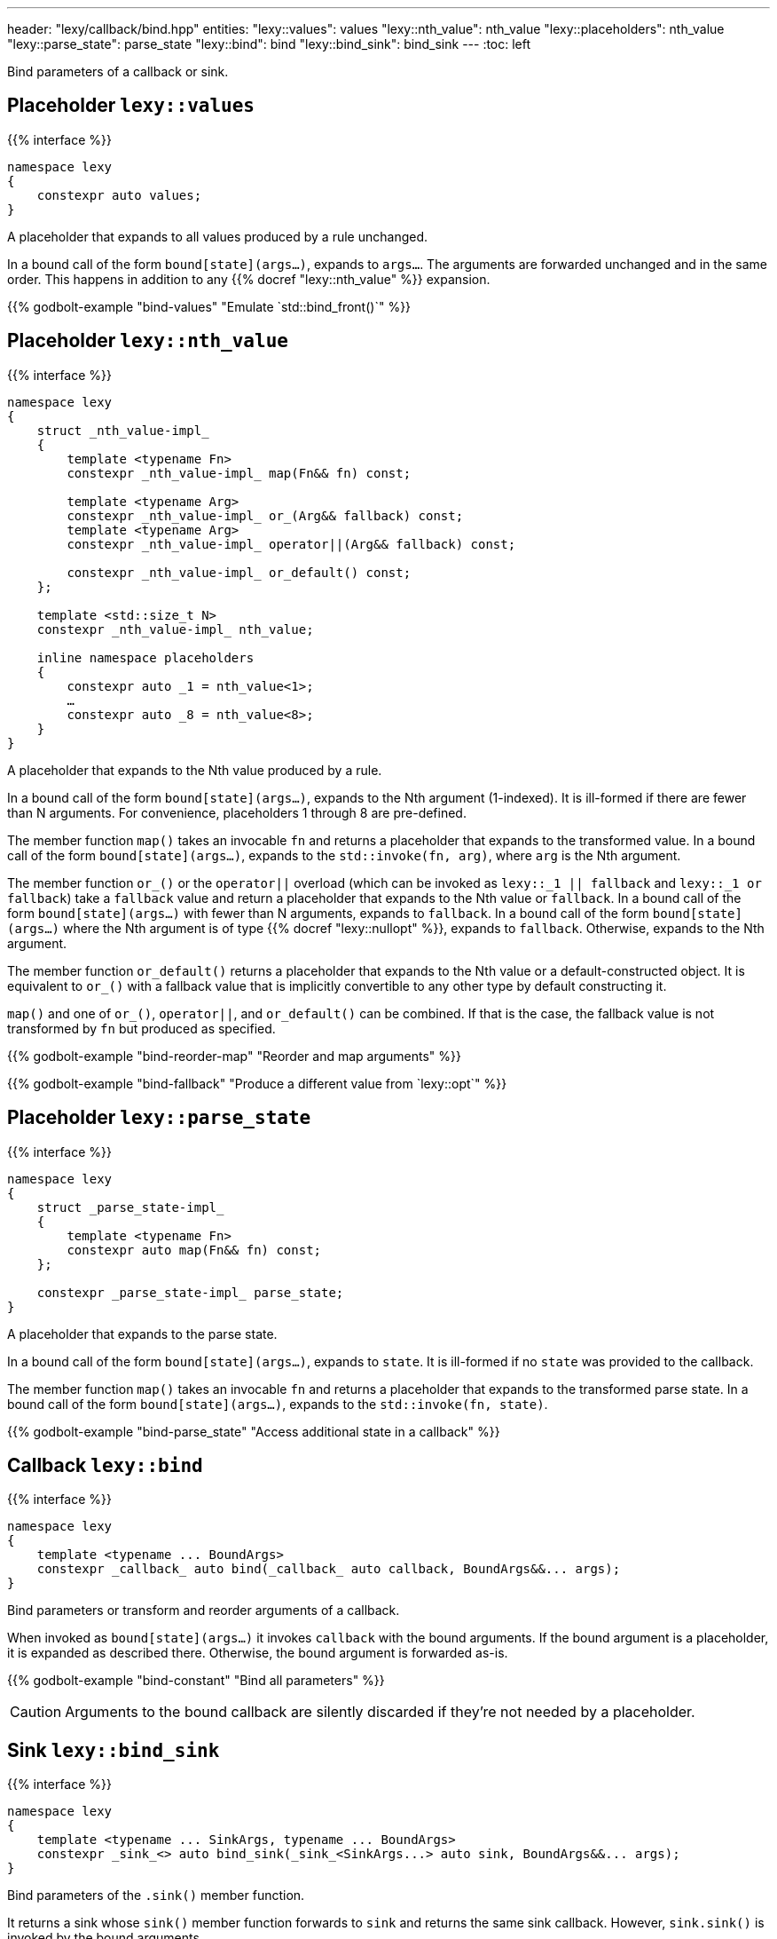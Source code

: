 ---
header: "lexy/callback/bind.hpp"
entities:
  "lexy::values": values
  "lexy::nth_value": nth_value
  "lexy::placeholders": nth_value
  "lexy::parse_state": parse_state
  "lexy::bind": bind
  "lexy::bind_sink": bind_sink
---
:toc: left

[.lead]
Bind parameters of a callback or sink.

[#values]
== Placeholder `lexy::values`

{{% interface %}}
----
namespace lexy
{
    constexpr auto values;
}
----

[.lead]
A placeholder that expands to all values produced by a rule unchanged.

In a bound call of the form `bound[state](args...)`, expands to `args...`.
The arguments are forwarded unchanged and in the same order.
This happens in addition to any {{% docref "lexy::nth_value" %}} expansion.

{{% godbolt-example "bind-values" "Emulate `std::bind_front()`" %}}

[#nth_value]
== Placeholder `lexy::nth_value`

{{% interface %}}
----
namespace lexy
{
    struct _nth_value-impl_
    {
        template <typename Fn>
        constexpr _nth_value-impl_ map(Fn&& fn) const;

        template <typename Arg>
        constexpr _nth_value-impl_ or_(Arg&& fallback) const;
        template <typename Arg>
        constexpr _nth_value-impl_ operator||(Arg&& fallback) const;

        constexpr _nth_value-impl_ or_default() const;
    };

    template <std::size_t N>
    constexpr _nth_value-impl_ nth_value;

    inline namespace placeholders
    {
        constexpr auto _1 = nth_value<1>;
        …
        constexpr auto _8 = nth_value<8>;
    }
}
----

[.lead]
A placeholder that expands to the Nth value produced by a rule.

In a bound call of the form `bound[state](args...)`, expands to the Nth argument (1-indexed).
It is ill-formed if there are fewer than N arguments.
For convenience, placeholders 1 through 8 are pre-defined.

The member function `map()` takes an invocable `fn` and returns a placeholder that expands to the transformed value.
In a bound call of the form `bound[state](args...)`, expands to the `std::invoke(fn, arg)`, where `arg` is the Nth argument.

The member function `or_()` or the `operator||` overload (which can be invoked as `lexy::_1 || fallback` and `lexy::_1 or fallback`) take a `fallback` value and return a placeholder that expands to the Nth value or `fallback`.
In a bound call of the form `bound[state](args...)` with fewer than N arguments,
expands to `fallback`.
In a bound call of the form `bound[state](args...)` where the Nth argument is of type {{% docref "lexy::nullopt" %}}, expands to `fallback`.
Otherwise, expands to the Nth argument.

The member function `or_default()` returns a placeholder that expands to the Nth value or a default-constructed object.
It is equivalent to `or_()` with a fallback value that is implicitly convertible to any other type by default constructing it.

`map()` and one of `or_()`, `operator||`, and `or_default()` can be combined.
If that is the case, the fallback value is not transformed by `fn` but produced as specified.

{{% godbolt-example "bind-reorder-map" "Reorder and map arguments" %}}

{{% godbolt-example "bind-fallback" "Produce a different value from `lexy::opt`" %}}

[#parse_state]
== Placeholder `lexy::parse_state`

{{% interface %}}
----
namespace lexy
{
    struct _parse_state-impl_
    {
        template <typename Fn>
        constexpr auto map(Fn&& fn) const;
    };

    constexpr _parse_state-impl_ parse_state;
}
----

[.lead]
A placeholder that expands to the parse state.

In a bound call of the form `bound[state](args...)`, expands to `state`.
It is ill-formed if no `state` was provided to the callback.

The member function `map()` takes an invocable `fn` and returns a placeholder that expands to the transformed parse state.
In a bound call of the form `bound[state](args...)`, expands to the `std::invoke(fn, state)`.

{{% godbolt-example "bind-parse_state" "Access additional state in a callback" %}}

[#bind]
== Callback `lexy::bind`

{{% interface %}}
----
namespace lexy
{
    template <typename ... BoundArgs>
    constexpr _callback_ auto bind(_callback_ auto callback, BoundArgs&&... args);
}
----

[.lead]
Bind parameters or transform and reorder arguments of a callback.

When invoked as `bound[state](args...)` it invokes `callback` with the bound arguments.
If the bound argument is a placeholder, it is expanded as described there.
Otherwise, the bound argument is forwarded as-is.

{{% godbolt-example "bind-constant" "Bind all parameters" %}}

CAUTION: Arguments to the bound callback are silently discarded if they're not needed by a placeholder.

[#bind_sink]
== Sink `lexy::bind_sink`

{{% interface %}}
----
namespace lexy
{
    template <typename ... SinkArgs, typename ... BoundArgs>
    constexpr _sink_<> auto bind_sink(_sink_<SinkArgs...> auto sink, BoundArgs&&... args);
}
----

[.lead]
Bind parameters of the `.sink()` member function.

It returns a sink whose `sink()` member function forwards to `sink` and returns the same sink callback.
However, `sink.sink()` is invoked by the bound arguments.

A call to `bound.sink()` results in a call to `sink.sink(args...)`, where no argument must be a placeholder.
A call to `bound.sink(state)` results in a call to `sink.sink()` with the expanded arguments:
If the argument is a placeholder, it is expanded as described there but note that there are no values, only a state parameter.
Otherwise, the bound argument is forwarded as-is.

A call to `bound(...)` will be forwarded as-is onto `sink(...)`, allowing a bound sink to be used with rules like `opt_list` from {{% docref "lexy::dsl::terminator" %}}.

{{% godbolt-example "bind_sink-parse_state" "Construct the list of integers with a custom allocator" %}}

TIP: Specifically for passing allocators to {{% docref "lexy::as_list" %}} or {{% docref "lexy::as_collection" %}}, use its `.allocator()` function instead.
This also uses the allocator if used as a callback.

NOTE: The bound arguments must either be constants or {{% docref "lexy::parse_state" %}}; other placeholder make no sense as the call does not have any values.

